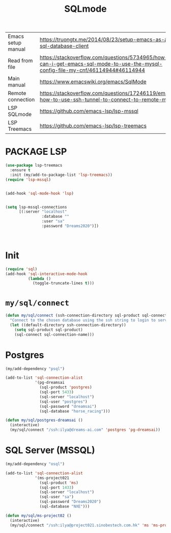 #+TITLE: SQLmode
#+STARTUP: overview
#+PROPERTY: header-args :tangle yes

|--------------------+--------------------------------------------------------------------------------------------------------------------------------|
| Emacs setup manual | https://truongtx.me/2014/08/23/setup-emacs-as-an-sql-database-client                                                           |
| Read from file     | https://stackoverflow.com/questions/5734965/how-can-i-get-emacs-sql-mode-to-use-the-mysql-config-file-my-cnf/46114944#46114944 |
| Main manual        | https://www.emacswiki.org/emacs/SqlMode                                                                                        |
| Remote connection  | https://stackoverflow.com/questions/17246119/emacs-how-to-use-ssh-tunnel-to-connect-to-remote-mysql                            |
| LSP SQLmode        | https://github.com/emacs-lsp/lsp-mssql                                                                                         |
| LSP Treemacs       | https://github.com/emacs-lsp/lsp-treemacs                                                                                      |
|--------------------+--------------------------------------------------------------------------------------------------------------------------------|

* PACKAGE LSP
#+BEGIN_SRC emacs-lisp 
  (use-package lsp-treemacs
    :ensure t
    :init (my/add-to-package-list 'lsp-treemacs))
  (require 'lsp-mssql)


  (add-hook 'sql-mode-hook 'lsp)


  (setq lsp-mssql-connections
        [(:server "localhost"
                  :database ""
                  :user "sa"
                  :password "Dreams2020")])



 #+END_SRC
* Init
#+BEGIN_SRC emacs-lisp 
  (require 'sql)
  (add-hook 'sql-interactive-mode-hook
            (lambda ()
              (toggle-truncate-lines t)))
 #+END_SRC
* =my/sql/connect=
#+BEGIN_SRC emacs-lisp 
  (defun my/sql/connect (ssh-connection-directory sql-product sql-connection-name)
    "Connect to the chosen database using the ssh string to login to server first"
    (let ((default-directory ssh-connection-directory))
      (setq sql-product sql-product)
      (sql-connect sql-connection-name)))
 #+END_SRC
* Postgres
#+BEGIN_SRC emacs-lisp 
  (my/add-dependency "psql")

  (add-to-list 'sql-connection-alist
               '(pg-dreamsai 
                 (sql-product 'postgres)
                 (sql-port 5433)
                 (sql-server "localhost")
                 (sql-user "postgres")
                 (sql-password "dreamsai")
                 (sql-database "horse_racing")))

  (defun my/sql/postgres-dreamsai ()
    (interactive)
    (my/sql/connect "/ssh:ilya@dreams-ai.com" 'postgres 'pg-dreamsai))
 #+END_SRC
* SQL Server (MSSQL)
#+BEGIN_SRC emacs-lisp 
  (my/add-dependency "osql")

  (add-to-list 'sql-connection-alist
               '(ms-project021
                 (sql-product 'ms)
                 (sql-port 1433)
                 (sql-server "localhost")
                 (sql-user "sa")
                 (sql-password "Dreams2020")
                 (sql-database "NXE")))

  (defun my/sql/ms-project02 ()
    (interactive)
    (my/sql/connect "/ssh:ilya@project021.sinobestech.com.hk" 'ms 'ms-project021))
 #+END_SRC
